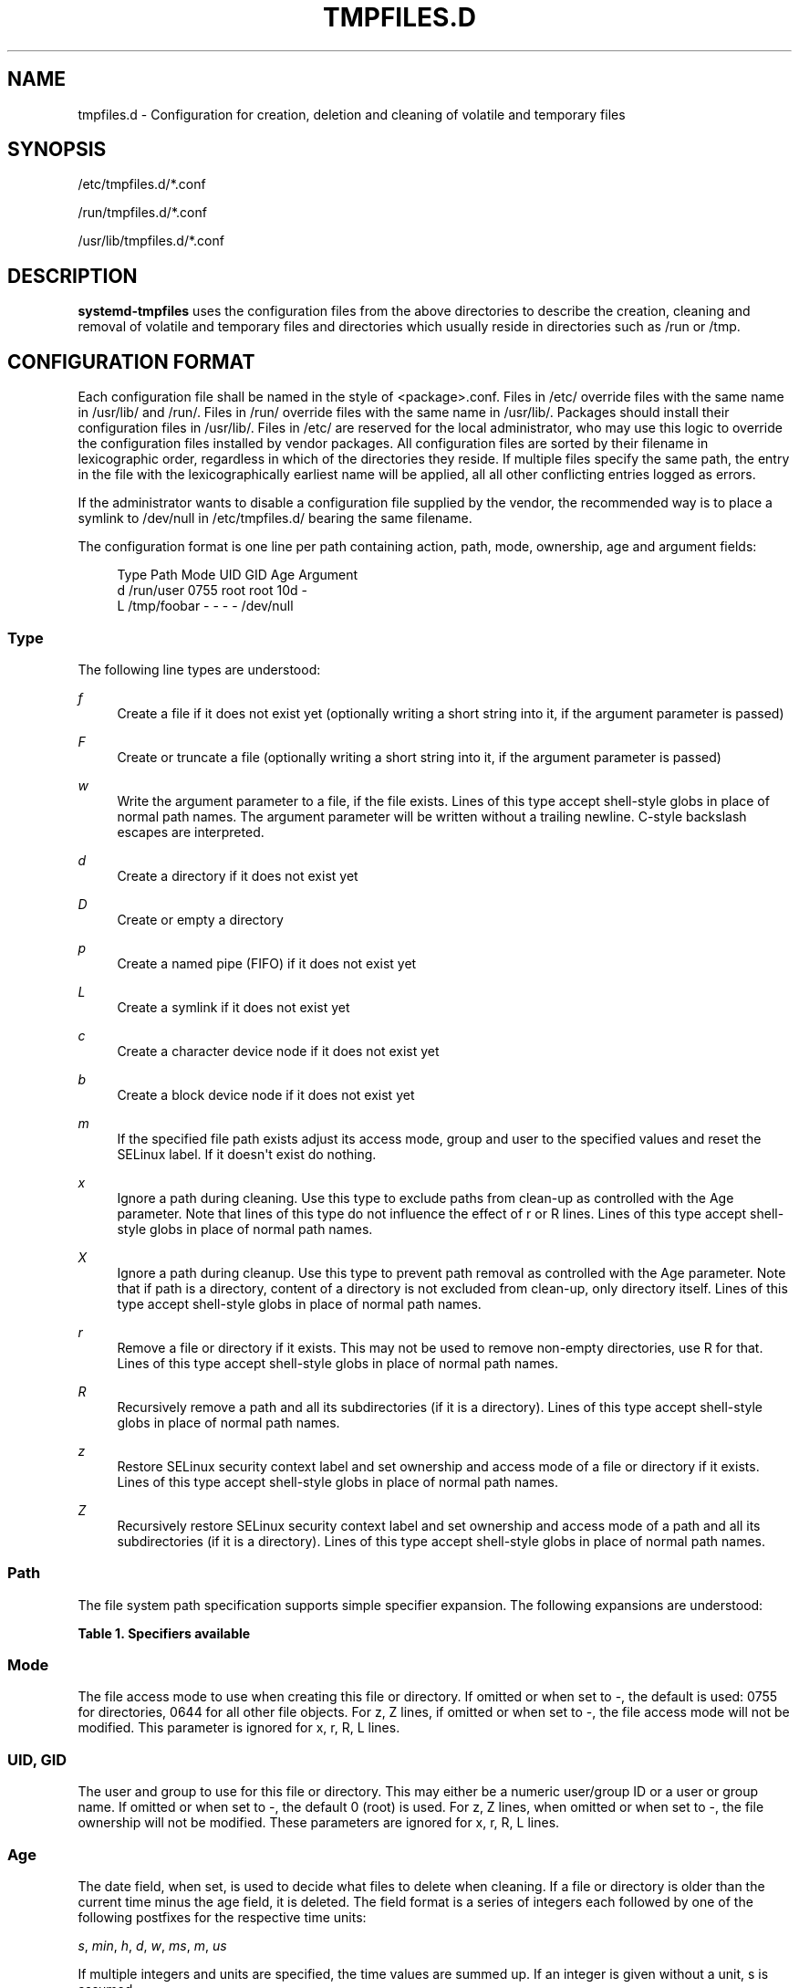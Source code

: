 '\" t
.TH "TMPFILES\&.D" "5" "" "systemd 7" "tmpfiles.d"
.\" -----------------------------------------------------------------
.\" * Define some portability stuff
.\" -----------------------------------------------------------------
.\" ~~~~~~~~~~~~~~~~~~~~~~~~~~~~~~~~~~~~~~~~~~~~~~~~~~~~~~~~~~~~~~~~~
.\" http://bugs.debian.org/507673
.\" http://lists.gnu.org/archive/html/groff/2009-02/msg00013.html
.\" ~~~~~~~~~~~~~~~~~~~~~~~~~~~~~~~~~~~~~~~~~~~~~~~~~~~~~~~~~~~~~~~~~
.ie \n(.g .ds Aq \(aq
.el       .ds Aq '
.\" -----------------------------------------------------------------
.\" * set default formatting
.\" -----------------------------------------------------------------
.\" disable hyphenation
.nh
.\" disable justification (adjust text to left margin only)
.ad l
.\" -----------------------------------------------------------------
.\" * MAIN CONTENT STARTS HERE *
.\" -----------------------------------------------------------------
.SH "NAME"
tmpfiles.d \- Configuration for creation, deletion and cleaning of volatile and temporary files
.SH "SYNOPSIS"
.PP
/etc/tmpfiles\&.d/*\&.conf
.PP
/run/tmpfiles\&.d/*\&.conf
.PP
/usr/lib/tmpfiles\&.d/*\&.conf
.SH "DESCRIPTION"
.PP
\fBsystemd\-tmpfiles\fR
uses the configuration files from the above directories to describe the creation, cleaning and removal of volatile and temporary files and directories which usually reside in directories such as
/run
or
/tmp\&.
.SH "CONFIGURATION FORMAT"
.PP
Each configuration file shall be named in the style of
<package>\&.conf\&. Files in
/etc/
override files with the same name in
/usr/lib/
and
/run/\&. Files in
/run/
override files with the same name in
/usr/lib/\&. Packages should install their configuration files in
/usr/lib/\&. Files in
/etc/
are reserved for the local administrator, who may use this logic to override the configuration files installed by vendor packages\&. All configuration files are sorted by their filename in lexicographic order, regardless in which of the directories they reside\&. If multiple files specify the same path, the entry in the file with the lexicographically earliest name will be applied, all all other conflicting entries logged as errors\&.
.PP
If the administrator wants to disable a configuration file supplied by the vendor, the recommended way is to place a symlink to
/dev/null
in
/etc/tmpfiles\&.d/
bearing the same filename\&.
.PP
The configuration format is one line per path containing action, path, mode, ownership, age and argument fields:
.sp
.if n \{\
.RS 4
.\}
.nf
Type Path        Mode UID  GID  Age Argument
d    /run/user   0755 root root 10d \-
L    /tmp/foobar \-    \-    \-    \-   /dev/null
.fi
.if n \{\
.RE
.\}
.SS "Type"
.PP
The following line types are understood:
.PP
\fIf\fR
.RS 4
Create a file if it does not exist yet (optionally writing a short string into it, if the argument parameter is passed)
.RE
.PP
\fIF\fR
.RS 4
Create or truncate a file (optionally writing a short string into it, if the argument parameter is passed)
.RE
.PP
\fIw\fR
.RS 4
Write the argument parameter to a file, if the file exists\&. Lines of this type accept shell\-style globs in place of normal path names\&. The argument parameter will be written without a trailing newline\&. C\-style backslash escapes are interpreted\&.
.RE
.PP
\fId\fR
.RS 4
Create a directory if it does not exist yet
.RE
.PP
\fID\fR
.RS 4
Create or empty a directory
.RE
.PP
\fIp\fR
.RS 4
Create a named pipe (FIFO) if it does not exist yet
.RE
.PP
\fIL\fR
.RS 4
Create a symlink if it does not exist yet
.RE
.PP
\fIc\fR
.RS 4
Create a character device node if it does not exist yet
.RE
.PP
\fIb\fR
.RS 4
Create a block device node if it does not exist yet
.RE
.PP
\fIm\fR
.RS 4
If the specified file path exists adjust its access mode, group and user to the specified values and reset the SELinux label\&. If it doesn\*(Aqt exist do nothing\&.
.RE
.PP
\fIx\fR
.RS 4
Ignore a path during cleaning\&. Use this type to exclude paths from clean\-up as controlled with the Age parameter\&. Note that lines of this type do not influence the effect of r or R lines\&. Lines of this type accept shell\-style globs in place of normal path names\&.
.RE
.PP
\fIX\fR
.RS 4
Ignore a path during cleanup\&. Use this type to prevent path removal as controlled with the Age parameter\&. Note that if path is a directory, content of a directory is not excluded from clean\-up, only directory itself\&. Lines of this type accept shell\-style globs in place of normal path names\&.
.RE
.PP
\fIr\fR
.RS 4
Remove a file or directory if it exists\&. This may not be used to remove non\-empty directories, use R for that\&. Lines of this type accept shell\-style globs in place of normal path names\&.
.RE
.PP
\fIR\fR
.RS 4
Recursively remove a path and all its subdirectories (if it is a directory)\&. Lines of this type accept shell\-style globs in place of normal path names\&.
.RE
.PP
\fIz\fR
.RS 4
Restore SELinux security context label and set ownership and access mode of a file or directory if it exists\&. Lines of this type accept shell\-style globs in place of normal path names\&.
.RE
.PP
\fIZ\fR
.RS 4
Recursively restore SELinux security context label and set ownership and access mode of a path and all its subdirectories (if it is a directory)\&. Lines of this type accept shell\-style globs in place of normal path names\&.
.RE
.SS "Path"
.PP
The file system path specification supports simple specifier expansion\&. The following expansions are understood:
.sp
.it 1 an-trap
.nr an-no-space-flag 1
.nr an-break-flag 1
.br
.B Table\ \&1.\ \&Specifiers available
.TS
allbox tab(:);
lB lB lB.
T{
Specifier
T}:T{
Meaning
T}:T{
Details
T}
.T&
l l l
l l l
l l l
l l l
l l l.
T{
"%m"
T}:T{
Machine ID
T}:T{
The machine ID of the running system, formatted as string\&. See \fBmachine-id\fR(5) for more information\&.
T}
T{
"%b"
T}:T{
Boot ID
T}:T{
The boot ID of the running system, formatted as string\&. See \fBrandom\fR(4) for more information\&.
T}
T{
"%H"
T}:T{
Host name
T}:T{
The hostname of the running system\&.
T}
T{
"%v"
T}:T{
Kernel release
T}:T{
Identical to \fBuname \-r\fR output\&.
T}
T{
"%%"
T}:T{
Escaped %
T}:T{
Single percent sign\&.
T}
.TE
.sp 1
.SS "Mode"
.PP
The file access mode to use when creating this file or directory\&. If omitted or when set to \-, the default is used: 0755 for directories, 0644 for all other file objects\&. For z, Z lines, if omitted or when set to \-, the file access mode will not be modified\&. This parameter is ignored for x, r, R, L lines\&.
.SS "UID, GID"
.PP
The user and group to use for this file or directory\&. This may either be a numeric user/group ID or a user or group name\&. If omitted or when set to \-, the default 0 (root) is used\&. For z, Z lines, when omitted or when set to \-, the file ownership will not be modified\&. These parameters are ignored for x, r, R, L lines\&.
.SS "Age"
.PP
The date field, when set, is used to decide what files to delete when cleaning\&. If a file or directory is older than the current time minus the age field, it is deleted\&. The field format is a series of integers each followed by one of the following postfixes for the respective time units:
.PP
\fIs\fR, \fImin\fR, \fIh\fR, \fId\fR, \fIw\fR, \fIms\fR, \fIm\fR, \fIus\fR
.RS 4
.RE
.PP
If multiple integers and units are specified, the time values are summed up\&. If an integer is given without a unit, s is assumed\&.
.PP
When the age is set to zero, the files are cleaned unconditionally\&.
.PP
The age field only applies to lines starting with d, D and x\&. If omitted or set to \-, no automatic clean\-up is done\&.
.PP
If the age field starts with a tilde character (~), the clean\-up is only applied to files and directories one level inside the directory specified, but not the files and directories immediately inside it\&.
.SS "Argument"
.PP
For L lines determines the destination path of the symlink\&. For c, b determines the major/minor of the device node, with major and minor formatted as integers, separated by :, e\&.g\&. "1:3"\&. For f, F, w may be used to specify a short string that is written to the file, suffixed by a newline\&. Ignored for all other lines\&.
.SH "EXAMPLE"
.PP
\fBExample\ \&1.\ \&/etc/tmpfiles.d/screen.conf example\fR
.PP
\fBscreen\fR
needs two directories created at boot with specific modes and ownership\&.
.sp
.if n \{\
.RS 4
.\}
.nf
d /var/run/screens  1777 root root 10d
d /var/run/uscreens 0755 root root 10d12h
.fi
.if n \{\
.RE
.\}
.PP
\fBExample\ \&2.\ \&/etc/tmpfiles.d/abrt.conf example\fR
.PP
\fBabrt\fR
needs a directory created at boot with specific mode and ownership and its content should be preserved\&.
.sp
.if n \{\
.RS 4
.\}
.nf
d /var/tmp/abrt 0755 abrt abrt
x /var/tmp/abrt/*
.fi
.if n \{\
.RE
.\}
.SH "SEE ALSO"
.PP
\fBsystemd\fR(1),
\fBsystemd-tmpfiles\fR(8),
\fBsystemd-delta\fR(1)
